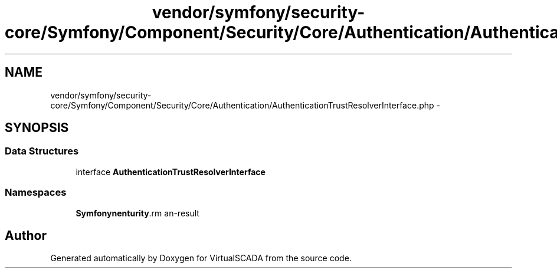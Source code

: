 .TH "vendor/symfony/security-core/Symfony/Component/Security/Core/Authentication/AuthenticationTrustResolverInterface.php" 3 "Tue Apr 14 2015" "Version 1.0" "VirtualSCADA" \" -*- nroff -*-
.ad l
.nh
.SH NAME
vendor/symfony/security-core/Symfony/Component/Security/Core/Authentication/AuthenticationTrustResolverInterface.php \- 
.SH SYNOPSIS
.br
.PP
.SS "Data Structures"

.in +1c
.ti -1c
.RI "interface \fBAuthenticationTrustResolverInterface\fP"
.br
.in -1c
.SS "Namespaces"

.in +1c
.ti -1c
.RI " \fBSymfony\\Component\\Security\\Core\\Authentication\fP"
.br
.in -1c
.SH "Author"
.PP 
Generated automatically by Doxygen for VirtualSCADA from the source code\&.

